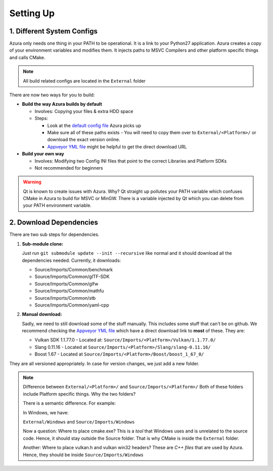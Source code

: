 
Setting Up
==========

1. Different System Configs
---------------------------

Azura only needs one thing in your PATH to be operational. It is a link to your Python27 application. Azura creates a copy of your environment variables and modifies them. It injects paths to MSVC Compilers and other platform specific things and calls CMake.

.. note:: All build related configs are located in the ``External`` folder

There are now two ways for you to build:


* 
  **Build the way Azura builds by default**


  * Involves: Copying your files & extra HDD space
  * 
    Steps:


    * Look at the `default config file <https://github.com/vasumahesh1/azura/blob/master/External/Config.ini>`_ Azura picks up
    * Make sure all of these paths exists - You will need to copy them over to ``External/<Platform>/`` or download the exact version online.
    * `Appveyor YML file <https://github.com/vasumahesh1/azura/blob/master/appveyor.yml>`_ might be helpful to get the direct download URL

* **Build your own way**

  * Involves: Modifying two Config INI files that point to the correct Libraries and Platform SDKs
  * Not recommended for beginners

.. warning:: Qt is known to create issues with Azura. Why? Qt straight up pollutes your PATH variable which confuses CMake in Azura to build for MSVC or MinGW. There is a variable injected by Qt which you can delete from your PATH environment variable.

2. Download Dependencies
------------------------

There are two sub steps for dependencies.


#. 
   **Sub-module clone:**

   Just run ``git submodule update --init --recursive`` like normal and it should download all the dependencies needed. Currently, it downloads:


   * Source/Imports/Common/benchmark
   * Source/Imports/Common/glTF-SDK
   * Source/Imports/Common/glfw
   * Source/Imports/Common/mathfu
   * Source/Imports/Common/stb
   * Source/Imports/Common/yaml-cpp

#. 
   **Manual download:**

   Sadly, we need to still download some of the stuff manually. This includes some stuff that can't be on github. We recommend checking the `Appveyor YML file <https://github.com/vasumahesh1/azura/blob/master/appveyor.yml>`_ which have a direct download link to **most** of these. They are:


   * Vulkan SDK 1.1.77.0 - Located at: ``Source/Imports/<Platform>/Vulkan/1.1.77.0/``
   * Slang 0.11.16 - Located at ``Source/Imports/<Platform>/Slang/slang-0.11.16/``
   * Boost 1.67 - Located at ``Source/Imports/<Platform>/Boost/boost_1_67_0/``

They are all versioned appropriately. In case for version changes, we just add a new folder.

.. note:: Difference between ``External/<Platform>/`` and ``Source/Imports/<Platform>/``
  Both of these folders include Platform specific things. Why the two folders?

  There is a semantic difference. For example:

  In Windows, we have:

  ``External/Windows`` and ``Source/Imports/Windows``

  Now a question: Where to place cmake.exe? This is a *tool* that Windows uses and is unrelated to the source code. Hence, it should stay outside the Source folder. That is why CMake is inside the ``External`` folder.

  Another: Where to place vulkan.h and vulkan win32 headers? These are *C++ files* that are used by Azura. Hence, they should be inside ``Source/Imports/Windows``
